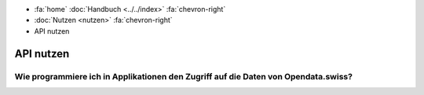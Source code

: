 .. container:: custom-breadcrumbs

   - :fa:`home` :doc:`Handbuch <../../index>` :fa:`chevron-right`
   - :doc:`Nutzen <nutzen>` :fa:`chevron-right`
   - API nutzen

**********
API nutzen
**********

Wie programmiere ich in Applikationen den Zugriff auf die Daten von Opendata.swiss?
===================================================================================
